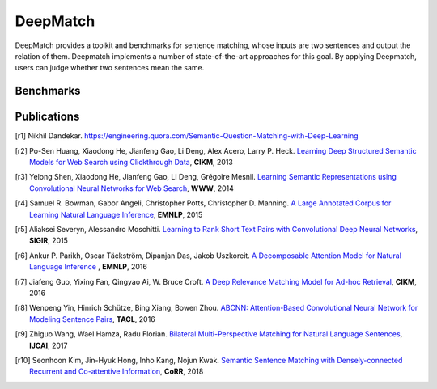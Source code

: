 DeepMatch
=========

DeepMatch provides a toolkit and benchmarks for sentence matching, whose inputs are two sentences and output the relation of them. Deepmatch implements a number of state-of-the-art approaches for this goal. By applying Deepmatch, users can judge whether two sentences mean the same.



Benchmarks
----------

+-------------------------------+-----------------------+-----------------------+-----------------------+
|      Models                   |        Quora          |         MSR           |         ATEC          |
+                               +-----------+-----------+-----------+-----------+-----------+-----------+
|                               |  Accuracy |    F1     |  Accuracy |    F1     |  Accuracy |    F1     |
+===============================+===========+===========+===========+===========+===========+===========+
|     Siamese-CNN [r4]_        |           |           |           |           |           |           |
+-------------------------------+-----------+-----------+-----------+-----------+-----------+-----------+
| LSTM-angel-distance [r1]_    |           |           |           |           |           |           |
+-------------------------------+-----------+-----------+-----------+-----------+-----------+-----------+
|     LSTM-concat [r1]_        |           |           |           |           |           |           |
+-------------------------------+-----------+-----------+-----------+-----------+-----------+-----------+
|     DSSM [r2]_               |           |           |           |           |           |           |
+-------------------------------+-----------+-----------+-----------+-----------+-----------+-----------+
|     CDSSM [r3]_              |           |           |           |           |           |           |
+-------------------------------+-----------+-----------+-----------+-----------+-----------+-----------+
|     LR-CDNN [r5]_            |           |           |           |           |           |           |
+-------------------------------+-----------+-----------+-----------+-----------+-----------+-----------+
| Decomposable attention [r6]_ |           |           |           |           |           |           |
+-------------------------------+-----------+-----------+-----------+-----------+-----------+-----------+
|     DRMM [r7]_               |           |           |           |           |           |           |
+-------------------------------+-----------+-----------+-----------+-----------+-----------+-----------+
|     ABCNN [r8]_              |           |           |           |           |           |           |
+-------------------------------+-----------+-----------+-----------+-----------+-----------+-----------+
|     BiMPM [r9]_              |           |           |           |           |           |           |
+-------------------------------+-----------+-----------+-----------+-----------+-----------+-----------+
|     DRCN [r10]_              |           |           |           |           |           |           |
+-------------------------------+-----------+-----------+-----------+-----------+-----------+-----------+



Publications
------------


.. [r1] Nikhil Dandekar. https://engineering.quora.com/Semantic-Question-Matching-with-Deep-Learning

.. [r2] Po-Sen Huang, Xiaodong He, Jianfeng Gao, Li Deng, Alex Acero, Larry P. Heck. `Learning Deep Structured Semantic Models for Web Search using Clickthrough Data <https://www.microsoft.com/en-us/research/wp-content/uploads/2016/02/cikm2013_DSSM_fullversion.pdf>`_, **CIKM**, 2013

.. [r3] Yelong Shen, Xiaodong He, Jianfeng Gao, Li Deng, Grégoire Mesnil. `Learning Semantic Representations using Convolutional Neural Networks for Web Search <https://www.microsoft.com/en-us/research/wp-content/uploads/2016/02/www2014_cdssm_p07.pdf>`_, **WWW**, 2014

.. [r4] Samuel R. Bowman, Gabor Angeli, Christopher Potts, Christopher D. Manning. `A Large Annotated Corpus for Learning Natural Language Inference <https://arxiv.org/pdf/1508.05326>`_, **EMNLP**, 2015

.. [r5] Aliaksei Severyn, Alessandro Moschitti. `Learning to Rank Short Text Pairs with Convolutional Deep Neural Networks <http://eecs.csuohio.edu/~sschung/CIS660/RankShortTextCNNACM2015.pdf>`_, **SIGIR**, 2015

.. [r6] Ankur P. Parikh, Oscar Täckström, Dipanjan Das, Jakob Uszkoreit. `A Decomposable Attention Model for Natural Language Inference <https://arxiv.org/pdf/1606.01933.pdf>`_ , **EMNLP**, 2016

.. [r7] Jiafeng Guo, Yixing Fan, Qingyao Ai, W. Bruce Croft. `A Deep Relevance Matching Model for Ad-hoc Retrieval <https://arxiv.org/pdf/1711.08611>`_, **CIKM**, 2016

.. [r8] Wenpeng Yin, Hinrich Schütze, Bing Xiang, Bowen Zhou. `ABCNN: Attention-Based Convolutional Neural Network for Modeling Sentence Pairs <https://arxiv.org/pdf/1512.05193.pdf>`_, **TACL**, 2016

.. [r9] Zhiguo Wang, Wael Hamza, Radu Florian. `Bilateral Multi-Perspective Matching for Natural Language Sentences <https://arxiv.org/pdf/1702.03814.pdf>`_, **IJCAI**, 2017

.. [r10] Seonhoon Kim, Jin-Hyuk Hong, Inho Kang, Nojun Kwak. `Semantic Sentence Matching with Densely-connected Recurrent and Co-attentive Information <https://arxiv.org/pdf/1805.11360>`_, **CoRR**, 2018
